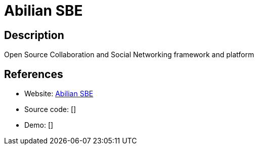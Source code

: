 = Abilian SBE

:Name:          Abilian SBE
:Language:      Python
:License:       LGPL-2.1
:Topic:         Communication systems
:Category:      Social Networks and Forums
:Subcategory:   

// END-OF-HEADER. DO NOT MODIFY OR DELETE THIS LINE

== Description

Open Source Collaboration and Social Networking framework and platform

== References

* Website: https://github.com/abilian/abilian-sbe[Abilian SBE]
* Source code: []
* Demo: []
